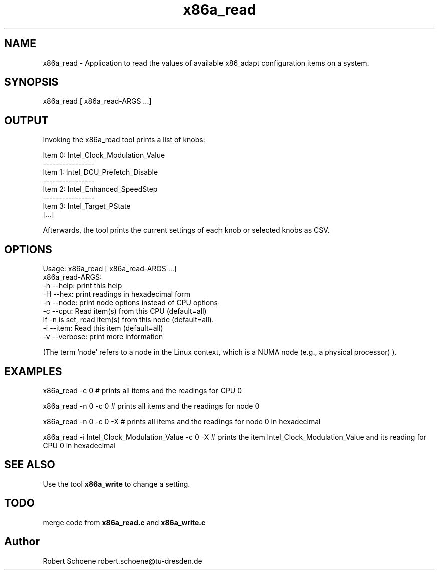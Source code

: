 .TH "x86a_read" 1 "Thu Jan 7 2016" "x86adapt" \" -*- nroff -*-
.ad l
.nh
.SH NAME
x86a_read \- Application to read the values of available x86_adapt configuration items on a system\&.  

.SH SYNOPSIS
x86a_read [ x86a_read-ARGS \&.\&.\&.]
.SH "OUTPUT"
Invoking the x86a_read tool prints a list of knobs: 
.PP
.nf
Item 0: Intel_Clock_Modulation_Value
----------------
Item 1: Intel_DCU_Prefetch_Disable
----------------
Item 2: Intel_Enhanced_SpeedStep
----------------
Item 3: Intel_Target_PState
[\&.\&.\&.]

.fi
.PP
 Afterwards, the tool prints the current settings of each knob or selected knobs as CSV\&.
.PP
.SH OPTIONS
.PP
.nf
Usage: x86a_read [ x86a_read-ARGS \&.\&.\&.]
x86a_read-ARGS:
     -h --help: print this help
     -H --hex: print readings in hexadecimal form
     -n --node: print node options instead of CPU options
     -c --cpu: Read item(s) from this CPU (default=all)
        If -n is set, read item(s) from this node (default=all)\&.
     -i --item: Read this item (default=all)
     -v --verbose: print more information

.fi
.PP
 (The term 'node' refers to a node in the Linux context, which is a NUMA node (e\&.g\&., a physical processor) )\&.
.PP
.PP
.nf
.SH EXAMPLES
x86a_read -c 0 # prints all items and the readings for CPU 0
.PP 
x86a_read -n 0 -c 0 # prints all items and the readings for node 0
.PP 
x86a_read -n 0 -c 0 -X # prints all items and the readings for node 0 in hexadecimal
.PP 
x86a_read -i Intel_Clock_Modulation_Value -c 0 -X # prints the item Intel_Clock_Modulation_Value and its reading for CPU 0 in hexadecimal
.fi
.PP
.SH SEE ALSO
.PP
Use the tool \fBx86a_write\fP to change a setting\&.
.PP
.SH TODO
merge code from \fBx86a_read\&.c\fP and \fBx86a_write\&.c\fP 

.SH "Author"
Robert Schoene robert.schoene@tu-dresden.de 
